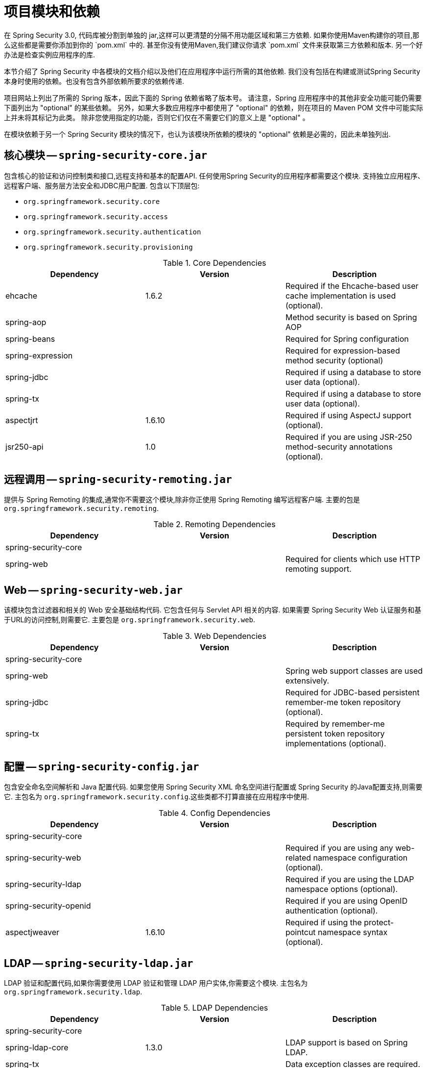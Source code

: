 // FIXME: This might make sense in Getting Spring Security along with the artifact information

[[modules]]
= 项目模块和依赖
在 Spring Security 3.0, 代码库被分割到单独的 jar,这样可以更清楚的分隔不用功能区域和第三方依赖. 如果你使用Maven构建你的项目,那么这些都是需要你添加到你的 `pom.xml` 中的. 甚至你没有使用Maven,我们建议你请求 `pom.xml` 文件来获取第三方依赖和版本. 另一个好办法是检查实例应用程序的库.

本节介绍了 Spring Security 中各模块的文档介绍以及他们在应用程序中运行所需的其他依赖. 我们没有包括在构建或测试Spring Security 本身时使用的依赖。也没有包含外部依赖所要求的依赖传递.

项目网站上列出了所需的 Spring 版本，因此下面的 Spring 依赖省略了版本号。
请注意，Spring 应用程序中的其他非安全功能可能仍需要下面列出为  "optional"  的某些依赖。
另外，如果大多数应用程序中都使用了 "optional" 的依赖，则在项目的 Maven POM 文件中可能实际上并未将其标记为此类。
除非您使用指定的功能，否则它们仅在不需要它们的意义上是  "optional" 。

在模块依赖于另一个 Spring Security 模块的情况下，也认为该模块所依赖的模块的  "optional"  依赖是必需的，因此未单独列出.

[[spring-security-core]]
== 核心模块 -- `spring-security-core.jar`
包含核心的验证和访问控制类和接口,远程支持和基本的配置API. 任何使用Spring Security的应用程序都需要这个模块. 支持独立应用程序、远程客户端、服务层方法安全和JDBC用户配置. 包含以下顶层包:

* `org.springframework.security.core`
* `org.springframework.security.access`
* `org.springframework.security.authentication`
* `org.springframework.security.provisioning`

.Core Dependencies
|===
| Dependency | Version | Description

| ehcache
| 1.6.2
| Required if the Ehcache-based user cache implementation is used (optional).

| spring-aop
|
| Method security is based on Spring AOP

| spring-beans
|
| Required for Spring configuration

| spring-expression
|
| Required for expression-based method security (optional)

| spring-jdbc
|
| Required if using a database to store user data (optional).

| spring-tx
|
| Required if using a database to store user data (optional).

| aspectjrt
| 1.6.10
| Required if using AspectJ support (optional).

| jsr250-api
| 1.0
| Required if you are using JSR-250 method-security annotations (optional).
|===

[[spring-security-remoting]]
== 远程调用 -- `spring-security-remoting.jar`
提供与 Spring Remoting 的集成,通常你不需要这个模块,除非你正使用 Spring Remoting 编写远程客户端. 主要的包是 `org.springframework.security.remoting`.


.Remoting Dependencies
|===
| Dependency | Version | Description

| spring-security-core
|
|

| spring-web
|
| Required for clients which use HTTP remoting support.
|===

[[spring-security-web]]
== Web -- `spring-security-web.jar`
该模块包含过滤器和相关的 Web 安全基础结构代码.  它包含任何与 Servlet API 相关的内容.  如果需要 Spring Security Web 认证服务和基于URL的访问控制,则需要它.  主要包是 `org.springframework.security.web`.


.Web Dependencies
|===
| Dependency | Version | Description

| spring-security-core
|
|

| spring-web
|
| Spring web support classes are used extensively.

| spring-jdbc
|
| Required for JDBC-based persistent remember-me token repository (optional).

| spring-tx
|
| Required by remember-me persistent token repository implementations (optional).
|===


[[spring-security-config]]
== 配置 -- `spring-security-config.jar`
包含安全命名空间解析和 Java 配置代码. 如果您使用 Spring Security XML 命名空间进行配置或 Spring Security 的Java配置支持,则需要它.  主包名为  `org.springframework.security.config`.这些类都不打算直接在应用程序中使用.


.Config Dependencies
|===
| Dependency | Version | Description

| spring-security-core
|
|

| spring-security-web
|
| Required if you are using any web-related namespace configuration (optional).

| spring-security-ldap
|
| Required if you are using the LDAP namespace options (optional).

| spring-security-openid
|
| Required if you are using OpenID authentication (optional).

| aspectjweaver
| 1.6.10
| Required if using the protect-pointcut namespace syntax (optional).
|===

[[spring-security-ldap]]
== LDAP -- `spring-security-ldap.jar`
LDAP 验证和配置代码,如果你需要使用 LDAP 验证和管理 LDAP 用户实体,你需要这个模块. 主包名为 `org.springframework.security.ldap`.


.LDAP Dependencies
|===
| Dependency | Version | Description

| spring-security-core
|
|

| spring-ldap-core
| 1.3.0
| LDAP support is based on Spring LDAP.

| spring-tx
|
| Data exception classes are required.

| apache-ds footnote:[The modules `apacheds-core`, `apacheds-core-entry`, `apacheds-protocol-shared`, `apacheds-protocol-ldap` and `apacheds-server-jndi` are required.
]
| 1.5.5
| Required if you are using an embedded LDAP server (optional).

| shared-ldap
| 0.9.15
| Required if you are using an embedded LDAP server (optional).

| ldapsdk
| 4.1
| Mozilla LdapSDK.
Used for decoding LDAP password policy controls if you are using password-policy functionality with OpenLDAP, for example.
|===

[[spring-security-oauth2-core]]
== OAuth 2.0 核心包 -- `spring-security-oauth2-core.jar`
`spring-security-oauth2-core.jar` 包含核心类和接口,这些类和接口提供对 OAuth 2.0授权框架和 OpenID Connect Core 1.0的支持.  使用 OAuth 2.0 或 OpenID Connect Core 1.0的应用程序 (例如客户端,资源服务器和授权服务器) 需要它.  顶层的包是 `org.springframework.security.oauth2.core`.


[[spring-security-oauth2-client]]
== OAuth 2.0 客户端 -- `spring-security-oauth2-client.jar`
`spring-security-oauth2-client.jar` 包含 Spring Security 对 OAuth 2.0 授权框架和 OpenID Connect Core 1.0的客户端支持.  使用 OAuth 2.0登录 或 OAuth客户端支持的应用程序需要使用它.  顶层的包是 `org.springframework.security.oauth2.client`.


[[spring-security-oauth2-jose]]
== OAuth 2.0 JOSE -- `spring-security-oauth2-jose.jar`
`spring-security-oauth2-jose.jar` 包含 Spring Security 对 JOSE (Javascript对象签名和加密) 框架的支持.  JOSE 框架旨在提供一种在各方之间安全地转移 `claims` 的方法.  它是根据一系列规范构建的:

* JSON Web Token (JWT)
* JSON Web Signature (JWS)
* JSON Web Encryption (JWE)
* JSON Web Key (JWK)

它包含以下顶级包:

* `org.springframework.security.oauth2.jwt`
* `org.springframework.security.oauth2.jose`

[[spring-security-oauth2-resource-server]]
== OAuth 2.0 资源 服务器 -- `spring-security-oauth2-resource-server.jar`
`spring-security-oauth2-resource-server.jar` 包含 Spring Security对OAuth 2.0资源服务器的支持.  它用于通过 OAuth 2.0 Bearer 令牌保护API.  顶层的包是 `org.springframework.security.oauth2.server.resource`.

[[spring-security-acl]]
== ACL -- `spring-security-acl.jar`
ACL专门的领域对象的实现. 用来在你的应用程序中应用安全特定的领域对象实例. 主包名为 `org.springframework.security.acls`.


.ACL Dependencies
|===
| Dependency | Version | Description

| spring-security-core
|
|

| ehcache
| 1.6.2
| Required if the Ehcache-based ACL cache implementation is used (optional if you are using your own implementation).

| spring-jdbc
|
| Required if you are using the default JDBC-based AclService (optional if you implement your own).

| spring-tx
|
| Required if you are using the default JDBC-based AclService (optional if you implement your own).
|===

[[spring-security-cas]]
== CAS -- `spring-security-cas.jar`
Spring Security 的 CAS 客户端集成. 如果你想用 CAS 的 SSO 服务器使用 Spring Security 网页验证需要该模块. 顶层的包是 `org.springframework.security.cas`.

.CAS Dependencies
|===
| Dependency | Version | Description

| spring-security-core
|
|

| spring-security-web
|
|

| cas-client-core
| 3.1.12
| The JA-SIG CAS Client.
This is the basis of the Spring Security integration.

| ehcache
| 1.6.2
| Required if you are using the Ehcache-based ticket cache (optional).
|===

[[spring-security-openid]]
== OpenID -- `spring-security-openid.jar`
[NOTE]
已弃用 OpenID 1.0 和 2.0 协议，并鼓励用户迁移到 Spring-security-oauth2 支持的 OpenID Connect。.

该模块包含 OpenID Web 身份验证支持.  它用于根据外部 OpenID 服务器对用户进行身份验证.  顶层的包是 `org.springframework.security.openid`.  它需要OpenID4Java.


.OpenID Dependencies
|===
| Dependency | Version | Description

| spring-security-core
|
|

| spring-security-web
|
|

| openid4java-nodeps
| 0.9.6
| Spring Security's OpenID integration uses OpenID4Java.

| httpclient
| 4.1.1
| openid4java-nodeps depends on HttpClient 4.

| guice
| 2.0
| openid4java-nodeps depends on Guice 2.
|===

[[spring-security-test]]
== 测试 -- `spring-security-test.jar`
该模块包含对使用 Spring Security 进行测试的支持.

[[spring-security-taglibs]]
== Taglibs -- `spring-secuity-taglibs.jar`
Provides Spring Security's JSP tag implementations.

.Taglib Dependencies
|===
| Dependency | Version | Description

| spring-security-core
|
|

| spring-security-web
|
|

| spring-security-acl
|
| Required if you are using the `accesscontrollist` tag or `hasPermission()` expressions with ACLs (optional).

| spring-expression
|
| Required if you are using SPEL expressions in your tag access constraints.
|===